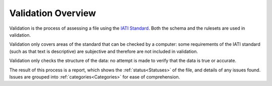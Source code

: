 ###################
Validation Overview
###################

Validation is the process of assessing a file using the `IATI Standard <https://iatistandard.org/en/iati-standard/>`_. Both the schema and the rulesets are used in validation. 

Validation only covers areas of the standard that can be checked by a computer: some requirements of the IATI standard (such as that text is descriptive) are subjective and therefore are not included in validation. 

Validation only checks the structure of the data: no attempt is made to verify that the data is true or accurate. 

The result of this process is a report, which shows the :ref:`status<Statuses>` of the file, and details of any issues found. Issues are grouped into :ref:`categories<Categories>` for ease of comprehension. 